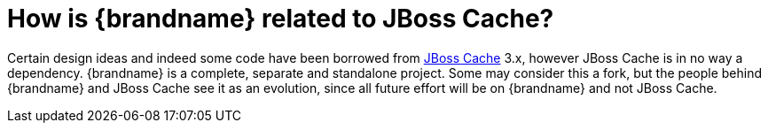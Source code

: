 [id="how-is-brandname-related-to-jboss-cache_{context}"]
= How is {brandname} related to JBoss Cache?

Certain design ideas and indeed some code have been borrowed from link:http://www.jboss.org/jbosscache/[JBoss Cache] 3.x, however JBoss Cache is in no way a dependency.
{brandname} is a complete, separate and standalone project.
Some may consider this a fork, but the people behind {brandname} and JBoss Cache see it as an evolution, since all future effort will be on {brandname} and not JBoss Cache.